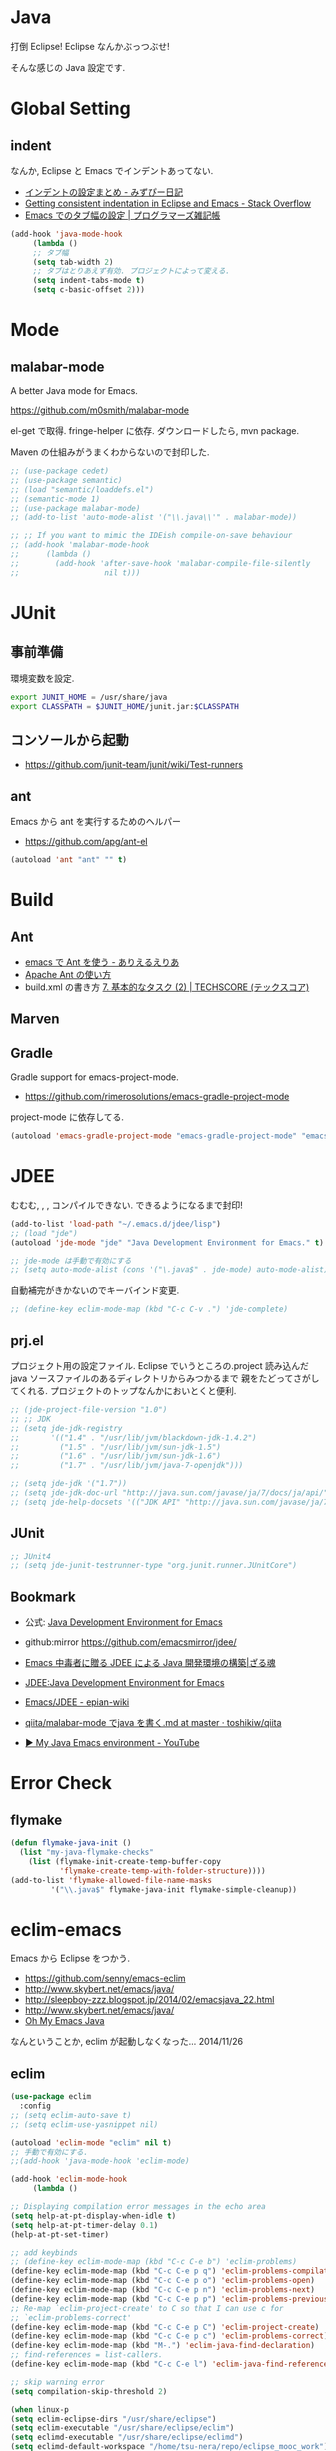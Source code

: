 * Java
  打倒 Eclipse! Eclipse なんかぶっつぶせ!

  そんな感じの Java 設定です.
  
* Global Setting
** indent
   なんか, Eclipse と Emacs でインデントあってない.
   - [[http://d.hatena.ne.jp/mzp/20090618/emacs][インデントの設定まとめ - みずぴー日記]]
   - [[http://stackoverflow.com/questions/5556558/getting-consistent-indentation-in-eclipse-and-emacs][Getting consistent indentation in Eclipse and Emacs - Stack Overflow]]
   - [[http://yohshiy.blog.fc2.com/blog-entry-172.html][Emacs でのタブ幅の設定 | プログラマーズ雑記帳]]

#+begin_src emacs-lisp
(add-hook 'java-mode-hook
	 (lambda ()
	 ;; タブ幅
	 (setq tab-width 2)
	 ;; タブはとりあえず有効. プロジェクトによって変える.
	 (setq indent-tabs-mode t)
	 (setq c-basic-offset 2)))
#+end_src

* Mode
** malabar-mode
   A better Java mode for Emacs.

   https://github.com/m0smith/malabar-mode

   el-get で取得. fringe-helper に依存. ダウンロードしたら, mvn package.

   Maven の仕組みがうまくわからないので封印した.

#+begin_src emacs-lisp
;; (use-package cedet)
;; (use-package semantic)
;; (load "semantic/loaddefs.el")
;; (semantic-mode 1)
;; (use-package malabar-mode)
;; (add-to-list 'auto-mode-alist '("\\.java\\'" . malabar-mode))

;; ;; If you want to mimic the IDEish compile-on-save behaviour
;; (add-hook 'malabar-mode-hook
;;      (lambda () 
;;        (add-hook 'after-save-hook 'malabar-compile-file-silently
;;                   nil t)))
#+end_src

* JUnit
** 事前準備
   環境変数を設定.

#+begin_src bash
export JUNIT_HOME = /usr/share/java
export CLASSPATH = $JUNIT_HOME/junit.jar:$CLASSPATH
#+end_src

** コンソールから起動
   - https://github.com/junit-team/junit/wiki/Test-runners

** ant
   Emacs から ant を実行するためのヘルパー
   - https://github.com/apg/ant-el

#+begin_src emacs-lisp
(autoload 'ant "ant" "" t)
#+end_src

* Build
** Ant
   - [[http://dev.ariel-networks.com/Members/matsuyama/emacs-ant/][emacs で Ant を使う - ありえるえりあ]]
   - [[http://www.javadrive.jp/ant/][Apache Ant の使い方]]
   - build.xml の書き方 [[http://www.techscore.com/tech/Java/ApacheJakarta/Ant/7-2/][7. 基本的なタスク (2) | TECHSCORE (テックスコア)]]   

** Marven

** Gradle
   Gradle support for emacs-project-mode.
   - https://github.com/rimerosolutions/emacs-gradle-project-mode

   project-mode に依存してる.

   #+begin_src emacs-lisp
   (autoload 'emacs-gradle-project-mode "emacs-gradle-project-mode" "emacs-gradle-Project Mode" t)
   #+end_src

* JDEE
  むむむ, , , コンパイルできない. できるようになるまで封印!

#+begin_src emacs-lisp
(add-to-list 'load-path "~/.emacs.d/jdee/lisp")
;; (load "jde")
(autoload 'jde-mode "jde" "Java Development Environment for Emacs." t)

;; jde-mode は手動で有効にする
;; (setq auto-mode-alist (cons '("\.java$" . jde-mode) auto-mode-alist))
#+end_src

自動補完がきかないのでキーバインド変更.

#+begin_src emacs-lisp
;; (define-key eclim-mode-map (kbd "C-c C-v .") 'jde-complete)
#+end_src

** prj.el
   プロジェクト用の設定ファイル. Eclipse でいうところの.project
   読み込んだ java ソースファイルのあるディレクトリからみつかるまで
   親をたどってさがしてくれる.
   プロジェクトのトップなんかにおいとくと便利.

#+begin_src emacs-lisp
;; (jde-project-file-version "1.0")
;; ;; JDK
;; (setq jde-jdk-registry
;;       '(("1.4" . "/usr/lib/jvm/blackdown-jdk-1.4.2")
;;         ("1.5" . "/usr/lib/jvm/sun-jdk-1.5")
;;         ("1.6" . "/usr/lib/jvm/sun-jdk-1.6")
;;         ("1.7" . "/usr/lib/jvm/java-7-openjdk")))

;; (setq jde-jdk '("1.7"))
;; (setq jde-jdk-doc-url "http://java.sun.com/javase/ja/7/docs/ja/api/")
;; (setq jde-help-docsets '(("JDK API" "http://java.sun.com/javase/ja/7/docs/ja/api/" nil)))
#+end_src
   
** JUnit

#+begin_src emacs-lisp
;; JUnit4
;; (setq jde-junit-testrunner-type "org.junit.runner.JUnitCore")
#+end_src

** Bookmark
   - 公式: [[http://jdee.sourceforge.net/][Java Development Environment for Emacs]]
   - github:mirror https://github.com/emacsmirror/jdee/

   - [[http://mikio.github.io/article/2012/12/23_emacsjdeejava.html][Emacs 中毒者に贈る JDEE による Java 開発環境の構築|ざる魂]]
   - [[http://www.02.246.ne.jp/~torutk/jdee/jdee.html][JDEE:Java Development Environment for Emacs]]
   - [[http://epian-wiki.appspot.com/wiki/Emacs/JDEE][Emacs/JDEE - epian-wiki]]
   - [[https://github.com/toshikiw/qiita/blob/master/malabar-mode%E3%81%A6%E3%82%99java%E3%82%92%E6%9B%B8%E3%81%8F.md][qiita/malabar-mode でjava を書く.md at master · toshikiw/qiita]]
   - [[https://www.youtube.com/watch?v=wsqzBEJoHLY][▶ My Java Emacs environment - YouTube]]

* Error Check
** flymake

#+begin_src emacs-lisp
(defun flymake-java-init ()
  (list "my-java-flymake-checks"
	(list (flymake-init-create-temp-buffer-copy
	       'flymake-create-temp-with-folder-structure))))
(add-to-list 'flymake-allowed-file-name-masks
	     '("\\.java$" flymake-java-init flymake-simple-cleanup))
#+end_src

* eclim-emacs
   Emacs から Eclipse をつかう.

  - https://github.com/senny/emacs-eclim
  - http://www.skybert.net/emacs/java/
  - http://sleepboy-zzz.blogspot.jp/2014/02/emacsjava_22.html
  - http://www.skybert.net/emacs/java/
  - [[http://www.xiaohanyu.me/oh-my-emacs/modules/ome-java.html][Oh My Emacs Java]]

  なんということか, eclim が起動しなくなった... 2014/11/26

** eclim

#+begin_src emacs-lisp
(use-package eclim
  :config
;; (setq eclim-auto-save t)
;; (setq eclim-use-yasnippet nil)

(autoload 'eclim-mode "eclim" nil t)
;; 手動で有効にする.
;;(add-hook 'java-mode-hook 'eclim-mode)

(add-hook 'eclim-mode-hook
	 (lambda ()

;; Displaying compilation error messages in the echo area
(setq help-at-pt-display-when-idle t)
(setq help-at-pt-timer-delay 0.1)
(help-at-pt-set-timer)

;; add keybinds
;; (define-key eclim-mode-map (kbd "C-c C-e b") 'eclim-problems)
(define-key eclim-mode-map (kbd "C-c C-e p q") 'eclim-problems-compilation-buffer)
(define-key eclim-mode-map (kbd "C-c C-e p o") 'eclim-problems-open)
(define-key eclim-mode-map (kbd "C-c C-e p n") 'eclim-problems-next)
(define-key eclim-mode-map (kbd "C-c C-e p p") 'eclim-problems-previous)
;; Re-map `eclim-project-create' to C so that I can use c for
;; `eclim-problems-correct'
(define-key eclim-mode-map (kbd "C-c C-e p C") 'eclim-project-create)
(define-key eclim-mode-map (kbd "C-c C-e p c") 'eclim-problems-correct)
(define-key eclim-mode-map (kbd "M-.") 'eclim-java-find-declaration)
;; find-references = list-callers.
(define-key eclim-mode-map (kbd "C-c C-e l") 'eclim-java-find-references)

;; skip warning error
(setq compilation-skip-threshold 2)

(when linux-p
(setq eclim-eclipse-dirs "/usr/share/eclipse")
(setq eclim-executable "/usr/share/eclipse/eclim")
(setq eclimd-executable "/usr/share/eclipse/eclimd")
(setq eclimd-default-workspace "/home/tsu-nera/repo/eclipse_mooc_work")
)

))
)
   #+end_src

** eclimd
   eclim daemon.start-eclimd/stop-eclimd で起動・終了.

#+begin_src emacs-lisp
(use-package eclimd)
#+end_src

   心なしか, Emacs から起動するよりも, コマンドラインから起動したほうが
   Emacs が軽く動作する.

** 自動保管
*** use auto-complete
  - [[http://www.emacswiki.org/emacs/AutoComplete][EmacsWiki: Auto Complete]]

#+begin_src emacs-lisp
;; keep consistent which other auto-complete backend.
  (custom-set-faces
   '(ac-emacs-eclim-candidate-face ((t (:inherit ac-candidate-face))))
   '(ac-emacs-eclim-selection-face ((t (:inherit ac-selection-face)))))

;; ajc-java-complete-config を利用するため一旦封印
;; add the emacs-eclim source
(add-hook 'eclim-mode-hook 
   (lambda () 
   (use-package ac-emacs-eclim-source)
   ;;   (ac-emacs-eclim-config)
   (add-to-list 'ac-sources 'ac-source-emacs-eclim)
   ))
#+end_src

*** use company-mode

#+begin_src emacs-lisp
;; for company-mode
;; (use-package company-emacs-eclim)
;; (company-emacs-eclim-setup)

#+end_src

** Program 起動
   org.eclim.java.run.mainclass にメインクラスを設定.

   - [[http://eclim.org/vim/java/java.html][Java / Jps - eclim (eclipse + vim)]]
   - [[http://eclim.org/vim/settings.html][Settings - eclim (eclipse + vim)]]
   - [[http://stackoverflow.com/questions/7394811/eclim-what-to-set-org-eclim-java-run-mainclass-to][vim - Eclim - What to set org.eclim.java.run.mainclass to? - Stack Overflow]]


  設定方法は, .settings/org.eclim.prefs というファイルを作成して,以下を書き込む

  #+begin_src language
  org.eclim.java.run.mainclass=<Class Name>
  #+end_src

  しかし, これだけでは動作しなかった. main メソッドの場所で
  eclim-run-class を実行すると, ようやく eclim 経由で java program が起動.
  
  起動は, eclim の機能を利用するのではなくて,
  別のビルドツールを利用したほうがいいな.

** JUnit 起動

#+begin_src emacs-lisp
(defun eclim-run-test ()
  (interactive)
  (if (not (string= major-mode "java-mode"))
    (message "Sorry cannot run current buffer."))
  (compile (concat eclim-executable " -command java_junit -p " eclim--project-name " -t " (eclim-package-and-class))))
;; (define-key eclim-mode-map (kbd "C-c C-e j t") 'eclim-run-test)
(define-key eclim-mode-map (kbd "C-c C-e j t") 'recompile)
#+end_src

実は, recompile でよかったりして..

* 自動補完
** auto-java-complete
   auto-complete の Java 用.
   - [[http://www.emacswiki.org/emacs/AutoJavaComplete][EmacsWiki: Auto Java Complete]]
   - https://github.com/emacs-java/auto-java-complete
   - http://www.emacswiki.org/emacs/ajc-java-complete-my-config-example.el

*** Install
    参考: https://github.com/emacs-java/auto-java-complete/blob/master/Install

    - AutoComplete と Yasnippet を事前にインストールする必要がある.
    - github からリポジトリ取得.
    - テンプレートタグを解凍

#+begin_src bash
% bunzip2 java_base2.tag.bz2
% mv java_base2.tag ~/.java_base.tag
#+end_src

  自分の環境に合わせてタグを生成するには,

    - CLASSPATH を設定
    - Tag を生成.

#+begin_src bash
% javac Tags.java
% java Tags
#+end_src

*** config
    eclim との機能競合を起こすので, 一旦封印しておくか.

#+begin_src emacs-lisp
(use-package ajc-java-complete-config
  :config
(add-hook 'java-mode-hook 'ajc-java-complete-mode)
(add-hook 'find-file-hook 'ajc-4-jsp-find-file-hook)
)
#+end_src


* log4j
#+begin_src emacs-lisp
(use-package log4j-mode)
#+end_src

* Jtags
  - [[http://sourceforge.net/projects/jtags/][jtags - Emacs package for editing Java | SourceForge.net]]
  - [[http://jtags.sourceforge.net/][jtags - Emacs minor mode for editing and browsing Java source code]]

#+begin_src emacs-lisp
(use-package jtags)
#+end_src

* Android
